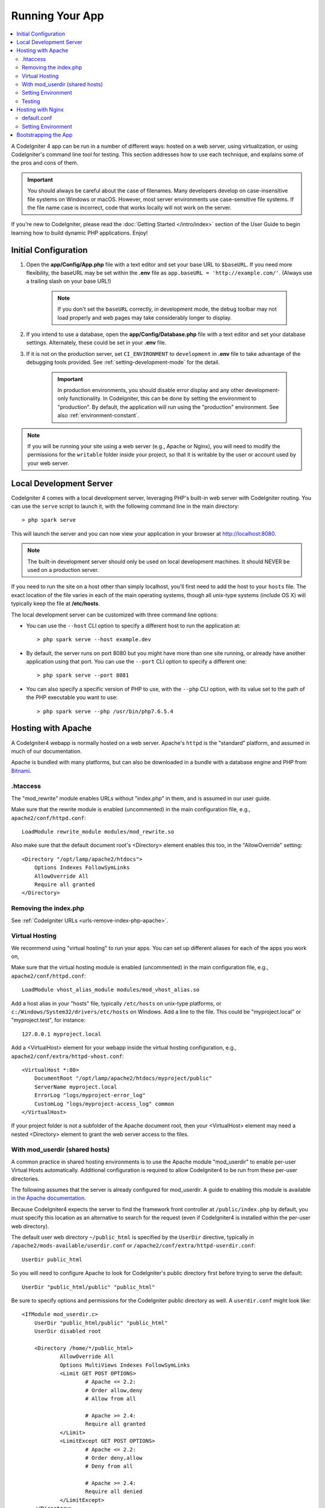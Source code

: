 Running Your App
################

.. contents::
    :local:
    :depth: 2

A CodeIgniter 4 app can be run in a number of different ways: hosted on a web server,
using virtualization, or using CodeIgniter's command line tool for testing.
This section addresses how to use each technique, and explains some of the pros and cons of them.

.. important:: You should always be careful about the case of filenames. Many
    developers develop on case-insensitive file systems on Windows or macOS.
    However, most server environments use case-sensitive file systems. If the
    file name case is incorrect, code that works locally will not work on the
    server.

If you're new to CodeIgniter, please read the :doc:`Getting Started </intro/index>`
section of the User Guide to begin learning how to build dynamic PHP applications. Enjoy!

.. _initial-configuration:

Initial Configuration
=====================

#. Open the **app/Config/App.php** file with a text editor and
   set your base URL to ``$baseURL``. If you need more flexibility, the baseURL may
   be set within the **.env** file as ``app.baseURL = 'http://example.com/'``.
   (Always use a trailing slash on your base URL!)

    .. note:: If you don't set the ``baseURL`` correctly, in development mode,
        the debug toolbar may not load properly and web pages may take considerably
        longer to display.

#. If you intend to use a database, open the
   **app/Config/Database.php** file with a text editor and set your
   database settings. Alternately, these could be set in your **.env** file.
#. If it is not on the production server, set ``CI_ENVIRONMENT`` to ``development``
   in **.env** file to take advantage of the debugging tools provided. See
   :ref:`setting-development-mode` for the detail.

    .. important:: In production environments, you should disable error display and
        any other development-only functionality. In CodeIgniter, this can be done
        by setting the environment to "production". By default, the application will
        run using the "production" environment. See also :ref:`environment-constant`.

.. note:: If you will be running your site using a web server (e.g., Apache or Nginx),
    you will need to modify the permissions for the ``writable`` folder inside
    your project, so that it is writable by the user or account used by your
    web server.

Local Development Server
========================

CodeIgniter 4 comes with a local development server, leveraging PHP's built-in web server
with CodeIgniter routing. You can use the ``serve`` script to launch it,
with the following command line in the main directory::

    > php spark serve

This will launch the server and you can now view your application in your browser at http://localhost:8080.

.. note:: The built-in development server should only be used on local development machines. It should NEVER
    be used on a production server.

If you need to run the site on a host other than simply localhost, you'll first need to add the host
to your ``hosts`` file. The exact location of the file varies in each of the main operating systems, though
all unix-type systems (include OS X) will typically keep the file at **/etc/hosts**.

The local development server can be customized with three command line options:

- You can use the ``--host`` CLI option to specify a different host to run the application at::

    > php spark serve --host example.dev

- By default, the server runs on port 8080 but you might have more than one site running, or already have
  another application using that port. You can use the ``--port`` CLI option to specify a different one::

    > php spark serve --port 8081

- You can also specify a specific version of PHP to use, with the ``--php`` CLI option, with its value
  set to the path of the PHP executable you want to use::

    > php spark serve --php /usr/bin/php7.6.5.4

Hosting with Apache
===================

A CodeIgniter4 webapp is normally hosted on a web server.
Apache's ``httpd`` is the "standard" platform, and assumed in much of our documentation.

Apache is bundled with many platforms, but can also be downloaded in a bundle
with a database engine and PHP from `Bitnami <https://bitnami.com/stacks/infrastructure>`_.

.htaccess
---------

The "mod_rewrite" module enables URLs without "index.php" in them, and is assumed
in our user guide.

Make sure that the rewrite module is enabled (uncommented) in the main
configuration file, e.g., ``apache2/conf/httpd.conf``::

    LoadModule rewrite_module modules/mod_rewrite.so

Also make sure that the default document root's <Directory> element enables this too,
in the "AllowOverride" setting::

    <Directory "/opt/lamp/apache2/htdocs">
        Options Indexes FollowSymLinks
        AllowOverride All
        Require all granted
    </Directory>

Removing the index.php
----------------------

See :ref:`CodeIgniter URLs <urls-remove-index-php-apache>`.

Virtual Hosting
---------------

We recommend using "virtual hosting" to run your apps.
You can set up different aliases for each of the apps you work on,

Make sure that the virtual hosting module is enabled (uncommented) in the main
configuration file, e.g., ``apache2/conf/httpd.conf``::

    LoadModule vhost_alias_module modules/mod_vhost_alias.so

Add a host alias in your "hosts" file, typically ``/etc/hosts`` on unix-type platforms,
or ``c:/Windows/System32/drivers/etc/hosts`` on Windows.
Add a line to the file. This could be "myproject.local" or "myproject.test", for instance::

    127.0.0.1 myproject.local

Add a <VirtualHost> element for your webapp inside the virtual hosting configuration,
e.g., ``apache2/conf/extra/httpd-vhost.conf``::

    <VirtualHost *:80>
        DocumentRoot "/opt/lamp/apache2/htdocs/myproject/public"
        ServerName myproject.local
        ErrorLog "logs/myproject-error_log"
        CustomLog "logs/myproject-access_log" common
    </VirtualHost>

If your project folder is not a subfolder of the Apache document root, then your
<VirtualHost> element may need a nested <Directory> element to grant the web server access to the files.

With mod_userdir (shared hosts)
--------------------------------

A common practice in shared hosting environments is to use the Apache module "mod_userdir" to enable per-user Virtual Hosts automatically. Additional configuration is required to allow CodeIgniter4 to be run from these per-user directories.

The following assumes that the server is already configured for mod_userdir. A guide to enabling this module is available `in the Apache documentation <https://httpd.apache.org/docs/2.4/howto/public_html.html>`_.

Because CodeIgniter4 expects the server to find the framework front controller at ``/public/index.php`` by default, you must specify this location as an alternative to search for the request (even if CodeIgniter4 is installed within the per-user web directory).

The default user web directory ``~/public_html`` is specified by the ``UserDir`` directive, typically in ``/apache2/mods-available/userdir.conf`` or ``/apache2/conf/extra/httpd-userdir.conf``::

    UserDir public_html

So you will need to configure Apache to look for CodeIgniter's public directory first before trying to serve the default::

    UserDir "public_html/public" "public_html"

Be sure to specify options and permissions for the CodeIgniter public directory as well. A ``userdir.conf`` might look like::

    <IfModule mod_userdir.c>
        UserDir "public_html/public" "public_html"
        UserDir disabled root

        <Directory /home/*/public_html>
                AllowOverride All
                Options MultiViews Indexes FollowSymLinks
                <Limit GET POST OPTIONS>
                        # Apache <= 2.2:
                        # Order allow,deny
                        # Allow from all

                        # Apache >= 2.4:
                        Require all granted
                </Limit>
                <LimitExcept GET POST OPTIONS>
                        # Apache <= 2.2:
                        # Order deny,allow
                        # Deny from all

                        # Apache >= 2.4:
                        Require all denied
                </LimitExcept>
        </Directory>

        <Directory /home/*/public_html/public>
                AllowOverride All
                Options MultiViews Indexes FollowSymLinks
                <Limit GET POST OPTIONS>
                        # Apache <= 2.2:
                        # Order allow,deny
                        # Allow from all

                        # Apache >= 2.4:
                        Require all granted
                </Limit>
                <LimitExcept GET POST OPTIONS>
                        # Apache <= 2.2:
                        # Order deny,allow
                        # Deny from all

                        # Apache >= 2.4:
                        Require all denied
                </LimitExcept>
        </Directory>
    </IfModule>

Setting Environment
-------------------

See :ref:`Handling Multiple Environments <environment-apache>`.

Testing
-------

With the above configuration, your webapp would be accessed with the URL ``http://myproject.local`` in your browser.

Apache needs to be restarted whenever you change its configuration.

Hosting with Nginx
==================

Nginx is the second most widely used HTTP server for web hosting.
Here you can find an example configuration using PHP 7.3 FPM (unix sockets) under Ubuntu Server.

default.conf
------------

This configuration enables URLs without "index.php" in them and using CodeIgniter's "404 - File Not Found" for URLs ending with ".php".

.. code-block:: nginx

    server {
        listen 80;
        listen [::]:80;

        server_name example.com;

        root  /var/www/example.com/public;
        index index.php index.html index.htm;

        location / {
            try_files $uri $uri/ /index.php$is_args$args;
        }

        location ~ \.php$ {
            include snippets/fastcgi-php.conf;

            # With php-fpm:
            fastcgi_pass unix:/run/php/php7.3-fpm.sock;
            # With php-cgi:
            # fastcgi_pass 127.0.0.1:9000;
        }

        error_page 404 /index.php;

        # deny access to hidden files such as .htaccess
        location ~ /\. {
            deny all;
        }
    }

Setting Environment
-------------------

See :ref:`Handling Multiple Environments <environment-nginx>`.

Bootstrapping the App
=====================

In some scenarios you will want to load the framework without actually running the whole
application. This is particularly useful for unit testing your project, but may also be
handy for using third-party tools to analyze and modify your code. The framework comes
with a separate bootstrap script specifically for this scenario: ``system/Test/bootstrap.php``.

Most of the paths to your project are defined during the bootstrap process. You may use
pre-defined constants to override these, but when using the defaults be sure that your
paths align with the expected directory structure for your installation method.
